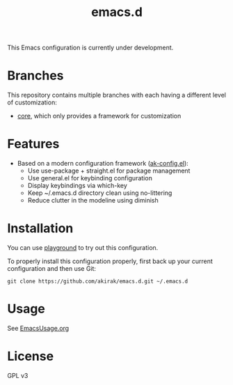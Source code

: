 #+title: emacs.d

This Emacs configuration is currently under development.

* Branches
This repository contains multiple branches with each having a different level of customization:
- [[https://github.com/akirak/emacs.d/tree/core][core]], which only provides a framework for customization

* Features
- Based on a modern configuration framework ([[file:lisp/ak-config.el][ak-config.el]]):
  - Use use-package + straight.el for package management
  - Use general.el for keybinding configuration
  - Display keybindings via which-key
  - Keep ~/.emacs.d directory clean using no-littering 
  - Reduce clutter in the modeline using diminish
    
* Installation
You can use [[https://github.com/akirak/emacs-playground][playground]] to try out this configuration.

To properly install this configuration properly, first back up your current configuration and then use Git: 
#+BEGIN_SRC
git clone https://github.com/akirak/emacs.d.git ~/.emacs.d 
#+END_SRC

* Usage
See [[file:EmacsUsage.org][EmacsUsage.org]]

* License
GPL v3
